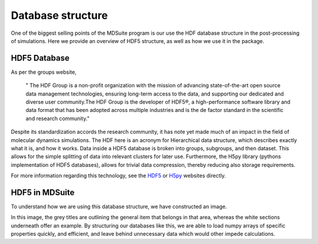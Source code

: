 Database structure
==================

One of the biggest selling points of the MDSuite program is our use the HDF database structure in the post-processing
of simulations. Here we provide an overview of HDF5 structure, as well as how we use it in the package.

HDF5 Database
-------------
As per the groups website,

               " The HDF Group is a non-profit organization with the mission of advancing state-of-the-art open source
               data management technologies, ensuring long-term access to the data, and supporting our dedicated and
               diverse user community.The HDF Group is the developer of HDF5®, a high-performance software library and
               data format that has been adopted across multiple industries and is the de factor standard in the
               scientific and research community."

Despite its standardization accords the research community, it has note yet made much of an impact in the field of
molecular dynamics simulations. The HDF here is an acronym for Hierarchical data structure, which describes exactly
what it is, and how it works. Data inside a HDF5 database is broken into groups, subgroups, and then dataset. This
allows for the simple splitting of data into relevant clusters for later use. Furthermore, the H5py library
(pythons implementation of HDF5 databases), allows for trivial data compression, thereby reducing also storage
requirements.

For more information regarding this technology, see the `HDF5 <https://www.hdfgroup.org/>`_ or
`H5py <https://www.h5py.org/>`_ websites directly.

HDF5 in MDSuite
---------------

To understand how we are using this database structure, we have constructed an image.

.. image:: ../images/database.png
        :align: center
        :scale: 50%

In this image, the grey titles are outlining the general item that belongs in that area, whereas the white sections
underneath offer an example. By structuring our databases like this, we are able to load numpy arrays of specific
properties quickly, and efficient, and leave behind unnecessary data which would other impede calculations.
